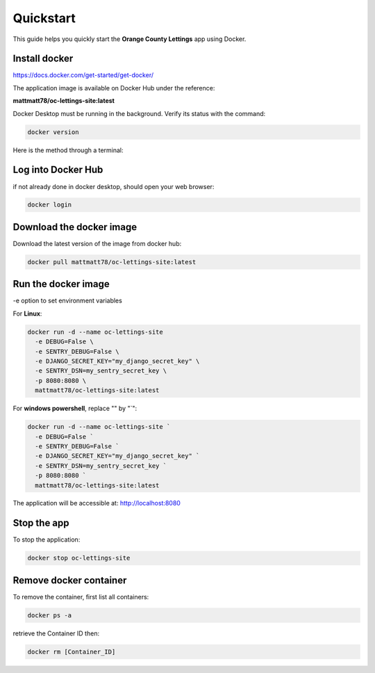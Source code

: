 Quickstart
==========

This guide helps you quickly start the **Orange County Lettings** app using Docker.

Install docker
--------------

https://docs.docker.com/get-started/get-docker/

The application image is available on Docker Hub under the reference:

**mattmatt78/oc-lettings-site:latest**

Docker Desktop must be running in the background. Verify its status with the command:

.. code-block:: bash

  docker version

Here is the method through a terminal:

Log into Docker Hub
-------------------
if not already done in docker desktop, should open your web browser:

.. code-block:: bash

  docker login


Download the docker image
-------------------------
Download the latest version of the image from docker hub:

.. code-block:: bash

  docker pull mattmatt78/oc-lettings-site:latest


Run the docker image
--------------------
-e option to set environment variables

For **Linux**:

.. code-block:: bash

  docker run -d --name oc-lettings-site 
    -e DEBUG=False \
    -e SENTRY_DEBUG=False \
    -e DJANGO_SECRET_KEY="my_django_secret_key" \
    -e SENTRY_DSN=my_sentry_secret_key \
    -p 8080:8080 \
    mattmatt78/oc-lettings-site:latest


For **windows powershell**, replace "\" by "`":

.. code-block:: bash

  docker run -d --name oc-lettings-site `
    -e DEBUG=False `
    -e SENTRY_DEBUG=False `
    -e DJANGO_SECRET_KEY="my_django_secret_key" `
    -e SENTRY_DSN=my_sentry_secret_key `
    -p 8080:8080 `
    mattmatt78/oc-lettings-site:latest

The application will be accessible at: http://localhost:8080

Stop the app
------------
To stop the application:

.. code-block:: bash

  docker stop oc-lettings-site

Remove docker container
-----------------------
To remove the container, first list all containers:

.. code-block:: bash

  docker ps -a

retrieve the Container ID then:

.. code-block:: bash

  docker rm [Container_ID]
